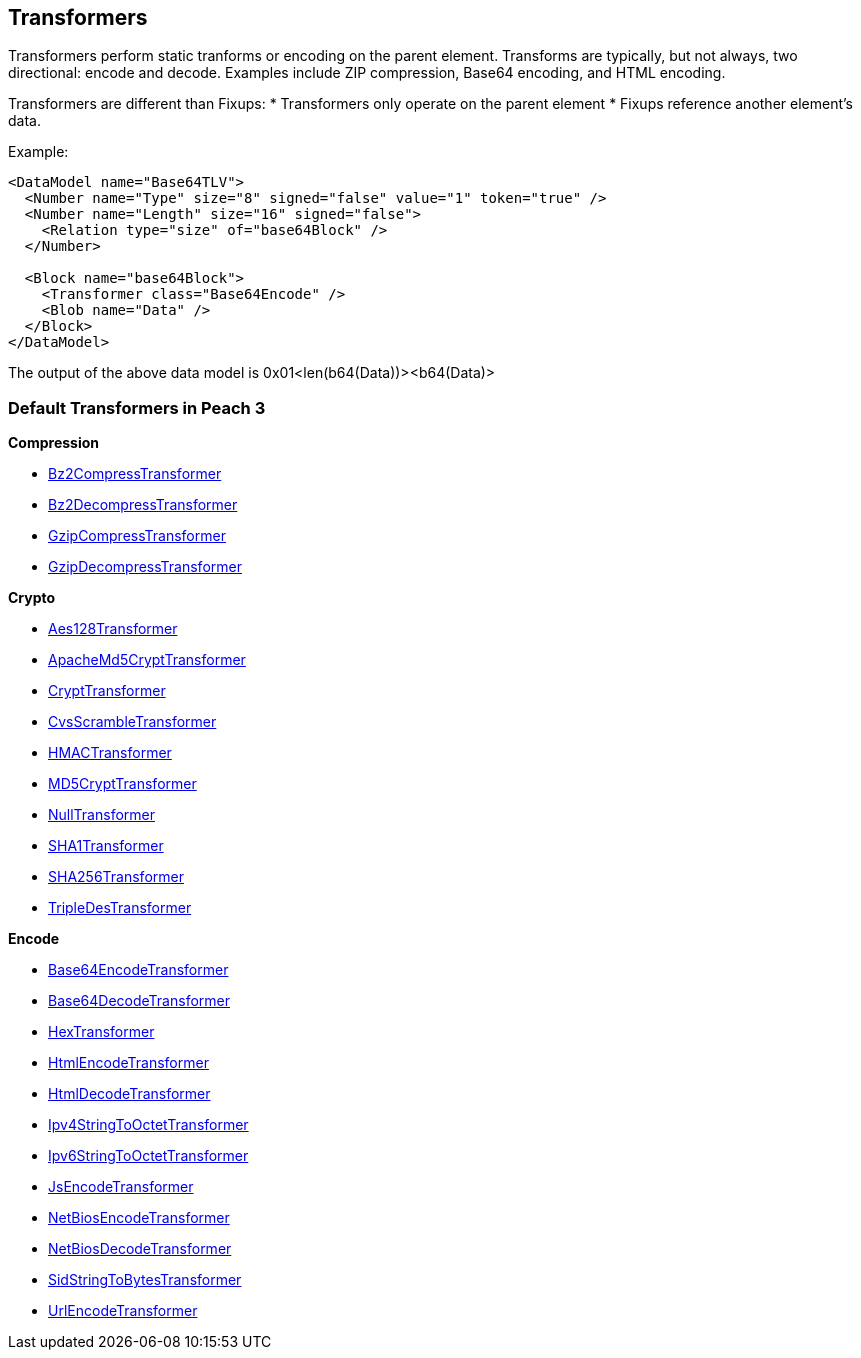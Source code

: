 [[Transformer]]

//Updated:
//  - 03/04/2014: Lynn: Added additional Transformers and deleted unused ones including all Type and Misc

== Transformers ==

Transformers perform static tranforms or encoding on the parent element. Transforms are typically, but not always, two directional: encode and decode.  Examples include ZIP compression, Base64 encoding, and HTML encoding.

Transformers are different than Fixups:
 * Transformers only operate on the parent element 
 * Fixups reference another element's data.


Example:

[source,xml]
----
<DataModel name="Base64TLV">
  <Number name="Type" size="8" signed="false" value="1" token="true" />
  <Number name="Length" size="16" signed="false">
    <Relation type="size" of="base64Block" />
  </Number>

  <Block name="base64Block">
    <Transformer class="Base64Encode" />
    <Blob name="Data" />
  </Block>
</DataModel>
----

The output of the above data model is 0x01<len(b64(Data))><b64(Data)>

=== Default Transformers in Peach 3

*Compression*

 * xref:Transformers_Bz2CompressTransformer[Bz2CompressTransformer]
 * xref:Transformers_Bz2DecompressTransformer[Bz2DecompressTransformer]
 * xref:Transformers_GzipCompressTransformer[GzipCompressTransformer]
 * xref:Transformers_GzipDecompressTransformer[GzipDecompressTransformer]

*Crypto*

 * xref:Transformers_Aes128Transformer[Aes128Transformer]
 * xref:Transformers_ApacheMd5Crypt[ApacheMd5CryptTransformer]
 * xref:Transformers_CryptTransformer[CryptTransformer]
 * xref:Transformers_CvsScramble[CvsScrambleTransformer]
 * xref:Transformers_HMACTransformer[HMACTransformer]
 * xref:Transformers_MD5CryptTransformer[MD5CryptTransformer] 
 * xref:Transformers_NullTransformer[NullTransformer]
 * xref:Transformers_SHA1Transformer[SHA1Transformer]
 * xref:Transformers_SHA256Transformer[SHA256Transformer] 
 * xref:Transformers_TripleDesTransformer[TripleDesTransformer]

*Encode*

 * xref:Transformers_Base64EncodeTransformer[Base64EncodeTransformer]
 * xref:Transformers_Base64DecodeTransformer[Base64DecodeTransformer]
 * xref:Transformers_HexTransformer[HexTransformer]
 * xref:Transformers_HtmlEncodeTransformer[HtmlEncodeTransformer]
 * xref:Transformers_HtmlDecodeTransformer[HtmlDecodeTransformer]
 * xref:Transformers_Ipv4StringToOctetTransformer[Ipv4StringToOctetTransformer]
 * xref:Transformers_Ipv6StringToOctetTransformer[Ipv6StringToOctetTransformer]
 * xref:Transformers_JsEncodeTransformer[JsEncodeTransformer]
 * xref:Transformers_NetBiosEncodeTransformer[NetBiosEncodeTransformer]
 * xref:Transformers_NetBiosDecodeTransformer[NetBiosDecodeTransformer]
 * xref:Transformers_SidStringToBytesTransformer[SidStringToBytesTransformer]
 * xref:Transformers_UrlEncodeTransformer[UrlEncodeTransformer]

